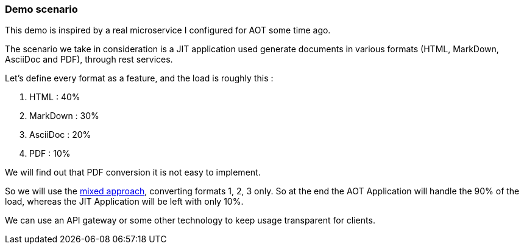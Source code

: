 [#demo-scenario]
=== Demo scenario

This demo is inspired by a real microservice I configured for AOT some time ago.

The scenario we take in consideration is a JIT application used generate documents in various formats (HTML, MarkDown, AsciiDoc and PDF), through rest services.

Let's define every format as a feature, and the load is roughly this :

. HTML : 40%
. MarkDown : 30%
. AsciiDoc : 20%
. PDF : 10%

We will find out that PDF conversion it is not easy to implement.

So we will use the xref:#mixed-approach[mixed approach], converting formats 1, 2, 3 only. So at the end the AOT Application will handle the 90% of the load, whereas the JIT Application will be left with only 10%.

We can use an API gateway or some other technology to keep usage transparent for clients.